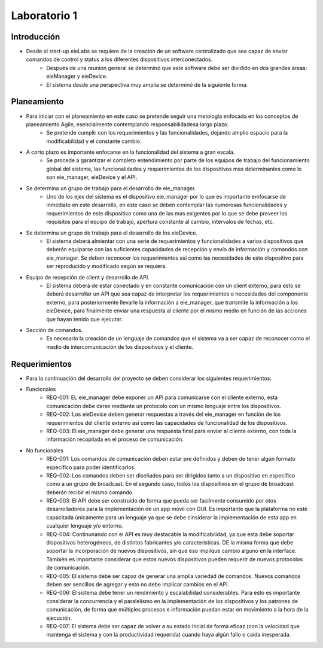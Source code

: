 *************
Laboratorio 1
*************

Introducción
==================
* Desde el start-up eieLabs se requiere de la creación de un software centralizado que sea capaz de enviar comandos de control y status a los diferentes dispositivos interconectados.
    * Después de una reunión general se determinó que este software debe ser dividido en dos grandes áreas: eieManager y eieDevice.
    * El sistema desde una perspectiva muy amplia se determinó de la siguiente forma:
    
    
.. image:: /home/josemario/Pictures/Screenshots/diagramageneral.png
    :align: center


Planeamiento
==================

* Para iniciar con el planeamiento en este caso se pretende seguir una metología enfocada en los conceptos de planeamiento Agile, esencialmente contemplando responsabilidadesa largo plazo.
    * Se pretende cumplir con los requerimientos y las funcionalidades, dejando amplio espacio para la modificabilidad y el constante cambio.
* A corto plazo es importante enfocarse en la funcionalidad del sistema a gran escala.
    * Se procede a garantizar el completo entendimiento por parte de los equipos de trabajo del funcionamiento global del sistema, las funcionalidades y requerimientos de los dispositivos mas determinantes como lo son eie_manager, eieDevice y el API.
* Se determina un grupo de trabajo para el desarrollo de eie_manager.
    * Uno de los ejes del sistema es el dispositivo eie_manager por lo que es importante emfocarse de inmediato en este desarrollo, en este caso se deben contemplar las numerosas funcionalidades y requerimientos de este dispositivo como una de las mas exigentes por lo que se debe preveer los requisitos para el equipo de trabajo, apertura constante al cambio, intervalos de fechas, etc.
* Se determina un grupo de trabajo para el desarrollo de los eieDevice.
    * El sistema deberá almientar con una serie de requerimientos y funcionalidades a varios dispositivos que deberán equiparse con las suficientes capacidades de recepción y envío de información y comandos con eie_manager. Se deben reconocer los requerimientos así como las necesidades de este dispositivo para ser reproducido y modificado según se requiera.
* Equipo de recepción de client y desarrollo de API.
    * El sistema deberá de estar conectado y en constante comunicación con un client externo, para esto se deberá desarrollar un API que sea capaz de interpretar los requerimientos o necesidades del componente externo, para posteriormente llevarle la información a eie_manager, que transmite la información a los eieDevice, para finalmente enviar una respuesta al cliente por el mismo medio en función de las acciones que hayan tenido que ejecutar.
* Sección de comandos.
    * Es necesario la creación de un lenguaje de comandos que el sistema va a ser capaz de reconocer como el medio de intercomunicación de los dispositivos y el cliente.



Requerimientos
==================

* Para la continuación del desarrollo del proyecto se deben considerar los siguientes requerimientos:
* Funcionales
    * REQ-001: EL eie_manager debe exponer un API para comunicarse con el cliente externo, esta comunicación debe darse mediante un protocolo con un mismo lenguaje entre los dispositivos.
    * REQ-002: Los eieDevice deben generar respuestas a través del eie_manager en función de los requerimientos del cliente externo así como las capacidades de funcionalidad de los dispositivos.
    * REQ-003: El eie_manager debe generar una respuesta final para enviar al cliente externo, con toda la información recopilada en el proceso de comunicación.
   
* No funcionales
    * REQ-001: Los comandos de comunicación deben estar pre definidos y deben de tener algún formato específico para poder identificarlos.
    * REQ-002: Los comandos deben ser diseñados para ser dirigidos tanto a un dispositivo en específico como a un grupo de broadcast. En el segundo caso, todos los dispositivos en el grupo de broadcast deberán recibir el mismo comando.
    * REQ-003: El API debe ser construido de forma que pueda ser facilmente consumido por otos desarrolladores para la implementación de un app móvil con GUI. Es importante que la plataforma no esté capacitada únicamente para un lenguaje ya que se debe cinsiderar la implementación de esta app en cualquier lenguaje y/o entorno.
    * REQ-004: Continunando con el API es muy destacable la modificabilidad, ya que esta debe soportar dispositivos heterogéneos, de distintos fabricantes y/o características. DE la misma forma que debe soportar la incorporación de nuevos dispositivos, sin que eso implique cambio alguno en la interface. También es importante considerar que estos nuevos dispositivos pueden requerir de nuevos protocolos de comunicación.
    * REQ-005: El sistema debe ser capaz de generar una amplia variedad de comandos. Nuevos comandos deben ser sencillos de agregar y esto no debe implicar cambios en el API.
    * REQ-006: El sistema debe tener un rendimiento y escalabilidad considerables. Para esto es importante considerar la concurrencia y el paralelismo en la implementación de los dispositivos y los patrones de comunicación, de forma que múltiples procesos e información puedan estar en movimiento a la hora de la ejecución.
    * REQ-007: El sistema debe ser capaz de volver a su estado incial de forma eficaz (con la velocidad que mantenga el sistema y con la productividad requerida) cuando haya algún fallo o caída inesperada.

